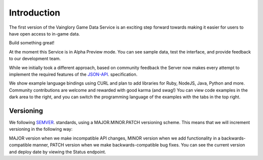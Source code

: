 Introduction
==================

The first version of the Vainglory Game Data Service is an exciting step forward towards making it easier for users to have open access to in-game data.

Build something great!

At the moment this Service is in Alpha Preview mode. You can see sample data, test the interface, and provide feedback to our development team.

While we initially took a different approach, based on community feedback the Server now makes every attempt to implement the required features of the `JSON-API <http://jsonapi.org/>`_. specification.

We show example language bindings using CURL and plan to add libraries for Ruby, NodeJS, Java, Python and more. Community contributions are welcome and rewarded with good karma (and swag!) You can view code examples in the dark area to the right, and you can switch the programming language of the examples with the tabs in the top right.


Versioning
-----------

We following `SEMVER <http://semver.org/>`_. standards, using a MAJOR.MINOR.PATCH versioning scheme. This means that we will increment versioning in the following way:

MAJOR version when we make incompatible API changes,
MINOR version when we add functionality in a backwards-compatible manner,
PATCH version when we make backwards-compatible bug fixes.
You can see the current version and deploy date by viewing the Status endpoint.
